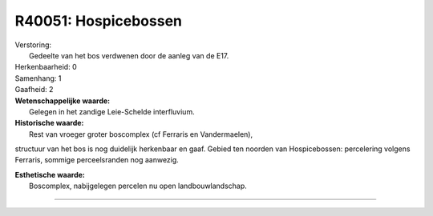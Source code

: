 R40051: Hospicebossen
=====================

| Verstoring:
|  Gedeelte van het bos verdwenen door de aanleg van de E17.

| Herkenbaarheid: 0

| Samenhang: 1

| Gaafheid: 2

| **Wetenschappelijke waarde:**
|  Gelegen in het zandige Leie-Schelde interfluvium.

| **Historische waarde:**
|  Rest van vroeger groter boscomplex (cf Ferraris en Vandermaelen),
structuur van het bos is nog duidelijk herkenbaar en gaaf. Gebied ten
noorden van Hospicebossen: percelering volgens Ferraris, sommige
perceelsranden nog aanwezig.

| **Esthetische waarde:**
|  Boscomplex, nabijgelegen percelen nu open landbouwlandschap.

--------------

